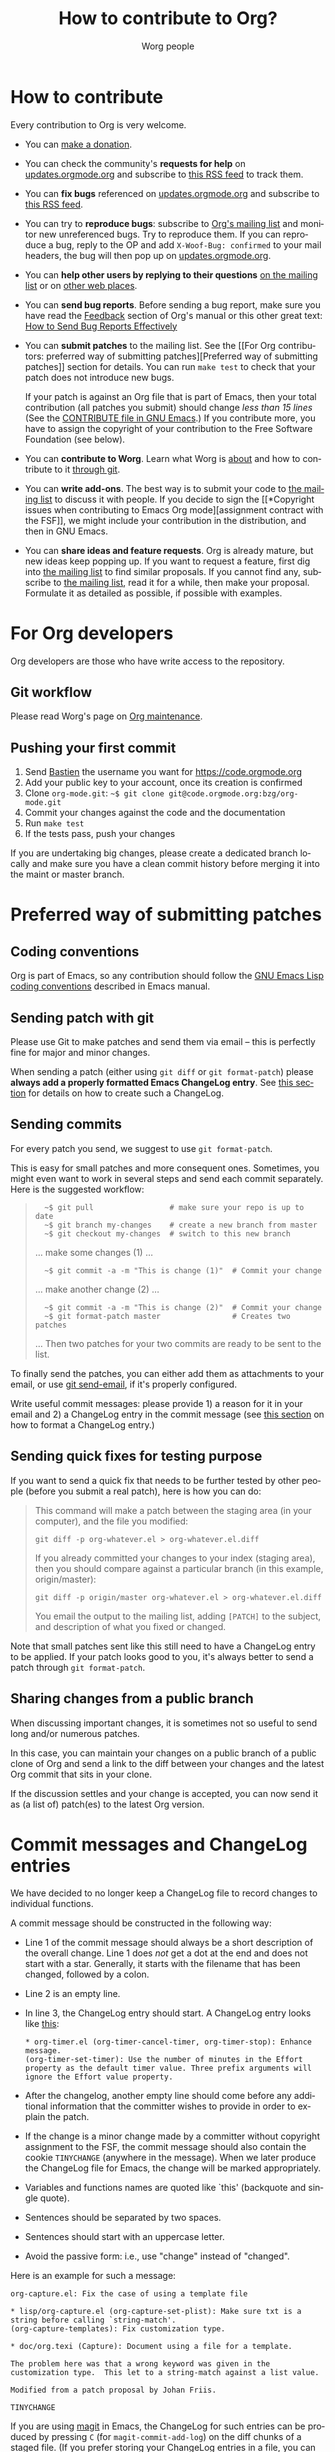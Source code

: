 #+TITLE:      How to contribute to Org?
#+AUTHOR:     Worg people
#+EMAIL:      mdl AT imapmail DOT org
#+OPTIONS:    H:3 num:nil toc:t \n:nil ::t |:t ^:nil -:t f:t *:t tex:t d:(HIDE) tags:not-in-toc
#+STARTUP:    align fold nodlcheck hidestars oddeven lognotestate
#+SEQ_TODO:   TODO(t) INPROGRESS(i) WAITING(w@) | DONE(d) CANCELED(c@)
#+TAGS:       Write(w) Update(u) Fix(f) Check(c)
#+LANGUAGE:   en
#+PRIORITIES: A C B
#+CATEGORY:   worg
#+HTML_LINK_UP:    index.html
#+HTML_LINK_HOME:  https://orgmode.org/worg/

# This file is the default header for new Org files in Worg.  Feel free
# to tailor it to your needs.

* How to contribute
:PROPERTIES:
:CUSTOM_ID: types-of-contributions
:END:

Every contribution to Org is very welcome.

- You can [[file:donate.org][make a donation]].

- You can check the community's *requests for help* on
  [[https://updates.orgmode.org/#help][updates.orgmode.org]] and subscribe to [[https://updates.orgmode.org/feed/help][this RSS feed]] to track them.

- You can *fix bugs* referenced on [[https://updates.orgmode.org/#bugs][updates.orgmode.org]] and subscribe to
  [[https://updates.orgmode.org/feed/bugs][this RSS feed]].

- You can try to *reproduce bugs*: subscribe to [[https://lists.gnu.org/mailman/listinfo/emacs-orgmode][Org's mailing list]] and
  monitor new unreferenced bugs.  Try to reproduce them.  If you can
  reproduce a bug, reply to the OP and add =X-Woof-Bug: confirmed= to
  your mail headers, the bug will then pop up on [[https://updates.orgmode.org/][updates.orgmode.org]].

- You can *help other users by replying to their questions* [[file:org-mailing-list.org][on the
  mailing list]] or on [[file:org-web-social.org][other web places]].

- You can *send bug reports*.  Before sending a bug report, make sure
  you have read the [[https://orgmode.org/org.html#Feedback][Feedback]] section of Org's manual or this other
  great text: [[http://www.chiark.greenend.org.uk/~sgtatham/bugs.html][How to Send Bug Reports Effectively]]

- You can *submit patches* to the mailing list.  See the [[For Org
  contributors: preferred way of submitting patches][Preferred way of
  submitting patches]] section for details.  You can run =make test=
  to check that your patch does not introduce new bugs.

  If your patch is against an Org file that is part of Emacs, then
  your total contribution (all patches you submit) should change /less
  than 15 lines/ (See the [[http://git.savannah.gnu.org/cgit/emacs.git/tree/CONTRIBUTE][CONTRIBUTE file in GNU Emacs]].)  If you
  contribute more, you have to assign the copyright of your
  contribution to the Free Software Foundation (see below).

- You can *contribute to Worg*.  Learn what Worg is [[file:worg-about.org][about]] and how to
  contribute to it [[file:worg-git.org][through git]].

- You can *write add-ons*. The best way is to submit your code to
  [[file:org-mailing-list.org][the mailing list]] to discuss it with
  people.  If you decide to sign the [[*Copyright issues when
  contributing to Emacs Org mode][assignment contract with the FSF]],
  we might include your contribution in the distribution, and then in
  GNU Emacs.

- You can *share ideas and feature requests*.  Org is already mature,
  but new ideas keep popping up.  If you want to request a feature,
  first dig into [[file:org-mailing-list.org][the mailing list]] to find similar proposals.  If you
  cannot find any, subscribe to [[file:org-mailing-list.org][the mailing list]], read it for a while,
  then make your proposal.  Formulate it as detailed as possible, if
  possible with examples.

* For Org developers
  :PROPERTIES:
  :CUSTOM_ID: devs
  :END:

Org developers are those who have write access to the repository.

** Git workflow

Please read Worg's page on [[https://orgmode.org/worg/org-maintenance.html][Org maintenance]].

** Pushing your first commit

1. Send [[mailto:bzgATgnuDOTorg][Bastien]] the username you want for https://code.orgmode.org
2. Add your public key to your account, once its creation is confirmed
3. Clone =org-mode.git=: =~$ git clone git@code.orgmode.org:bzg/org-mode.git=
4. Commit your changes against the code and the documentation
5. Run =make test=
6. If the tests pass, push your changes

If you are undertaking big changes, please create a dedicated branch
locally and make sure you have a clean commit history before merging
it into the maint or master branch.

* Preferred way of submitting patches
:PROPERTIES:
:CUSTOM_ID: patches
:END:

** Coding conventions

Org is part of Emacs, so any contribution should follow the [[http://www.gnu.org/software/emacs/manual/html_node/elisp/Coding-Conventions.html][GNU Emacs
Lisp coding conventions]] described in Emacs manual.

** Sending patch with git

Please use Git to make patches and send them via email -- this is
perfectly fine for major and minor changes.

When sending a patch (either using =git diff= or =git format-patch=)
please *always add a properly formatted Emacs ChangeLog entry*.  See
[[#commit-messages][this section]] for details on how to create such a ChangeLog.

** Sending commits

For every patch you send, we suggest to use =git format-patch=.

This is easy for small patches and more consequent ones.  Sometimes,
you might even want to work in several steps and send each commit
separately.  Here is the suggested workflow:

#+begin_quote
:   ~$ git pull                 # make sure your repo is up to date
:   ~$ git branch my-changes    # create a new branch from master
:   ~$ git checkout my-changes  # switch to this new branch

  ... make some changes (1) ...

:   ~$ git commit -a -m "This is change (1)"  # Commit your change

  ... make another change (2) ...

:   ~$ git commit -a -m "This is change (2)"  # Commit your change
:   ~$ git format-patch master                # Creates two patches

  ... Then two patches for your two commits are ready to be sent to
  the list.
#+end_quote

To finally send the patches, you can either add them as attachments to
your email, or use [[https://git-scm.com/docs/git-send-email][git send-email]], if it's properly configured.

Write useful commit messages: please provide 1) a reason for it in
your email and 2) a ChangeLog entry in the commit message (see [[#commit-messages][this
section]] on how to format a ChangeLog entry.)

** Sending quick fixes for testing purpose

If you want to send a quick fix that needs to be further tested by
other people (before you submit a real patch), here is how you can do:

#+begin_quote
  This command will make a patch between the staging area (in your
  computer), and the file you modified:

  : git diff -p org-whatever.el > org-whatever.el.diff

  If you already committed your changes to your index (staging area), then
  you should compare against a particular branch (in this example,
  origin/master):

  : git diff -p origin/master org-whatever.el > org-whatever.el.diff

  You email the output to the mailing list, adding =[PATCH]= to the
  subject, and description of what you fixed or changed.
#+end_quote

Note that small patches sent like this still need to have a ChangeLog
entry to be applied.  If your patch looks good to you, it's always
better to send a patch through =git format-patch=.

** Sharing changes from a public branch

When discussing important changes, it is sometimes not so useful to
send long and/or numerous patches.

In this case, you can maintain your changes on a public branch of a
public clone of Org and send a link to the diff between your changes
and the latest Org commit that sits in your clone.

If the discussion settles and your change is accepted, you can now
send it as (a list of) patch(es) to the latest Org version.

* Commit messages and ChangeLog entries
:PROPERTIES:
:CUSTOM_ID: commit-messages
:END:

We have decided to no longer keep a ChangeLog file to record changes
to individual functions.

A commit message should be constructed in the following way:

- Line 1 of the commit message should always be a short description of
  the overall change.  Line 1 does /not/ get a dot at the end and does
  not start with a star.  Generally, it starts with the filename that
  has been changed, followed by a colon.

- Line 2 is an empty line.

- In line 3, the ChangeLog entry should start.  A ChangeLog entry
  looks like [[https://code.orgmode.org/bzg/org-mode/commit/d49957ef021e256f19092c907d127390d39ec1ed][this]]:

  : * org-timer.el (org-timer-cancel-timer, org-timer-stop): Enhance
  : message.
  : (org-timer-set-timer): Use the number of minutes in the Effort
  : property as the default timer value. Three prefix arguments will
  : ignore the Effort value property.

- After the changelog, another empty line should come before any
  additional information that the committer wishes to provide in order
  to explain the patch.

- If the change is a minor change made by a committer without
  copyright assignment to the FSF, the commit message should also
  contain the cookie =TINYCHANGE= (anywhere in the message).  When we
  later produce the ChangeLog file for Emacs, the change will be
  marked appropriately.

- Variables and functions names are quoted like `this' (backquote and
  single quote).

- Sentences should be separated by two spaces.

- Sentences should start with an uppercase letter.

- Avoid the passive form: i.e., use "change" instead of "changed".

Here is an example for such a message:

#+begin_example
  org-capture.el: Fix the case of using a template file

  ,* lisp/org-capture.el (org-capture-set-plist): Make sure txt is a
  string before calling `string-match'.
  (org-capture-templates): Fix customization type.

  ,* doc/org.texi (Capture): Document using a file for a template.

  The problem here was that a wrong keyword was given in the
  customization type.  This let to a string-match against a list value.

  Modified from a patch proposal by Johan Friis.

  TINYCHANGE
#+end_example

If you are using [[https://magit.vc/][magit]] in Emacs, the ChangeLog for such entries can be
produced by pressing =C= (for ~magit-commit-add-log~) on the diff chunks
of a staged file.  (If you prefer storing your ChangeLog entries in a
file, you can also use =C-x 4 a=
(~magit-add-change-log-entry-other-window~) from within magit display of
diff chunks.)

Another option to produce the entries is to use `C-x 4 a' in the
changed function or in the diff listing.  This will create entries in
the ChangeLog file, and you can then cut and paste these to the commit
message and remove the indentation.

Further reference:
- [[https://www.gnu.org/prep/standards/html_node/Style-of-Change-Logs.html#Style-of-Change-Logs][Standard Emacs change log entry format]]
- [[http://git.savannah.gnu.org/cgit/emacs.git/plain/CONTRIBUTE][Contribution guide from Emacs repo]]

* Copyright issues when contributing to Emacs Org mode
:PROPERTIES:
:CUSTOM_ID: copyright-issues
:END:

Org is made of many files.  Most of them are also distributed as part
of GNU Emacs.  These files are called the /Org core/, and they are all
copyrighted by the [[http://www.fsf.org][Free Software Foundation, Inc]].

If you consider contributing to these files, your first need to grant
the right to include your works in GNU Emacs to the FSF.  For this you
need to complete [[https://orgmode.org/request-assign-future.txt][this form]], and send it to [[mailto:assign@gnu.org][assign@gnu.org]].

The FSF will send you the assignment contract that both you and the
FSF will sign.  Please let the Org mode maintainer know when this
process is complete.

If you want to learn more about /why/ copyright assignments are
collected, read this: [[http://www.gnu.org/licenses/why-assign.html][Why the FSF gets copyright assignments from
contributors?]]

By submitting patches to =emacs-orgmode@gnu.org= or by pushing changes
to Org's core files, you are placing these changes under the same
licensing terms as those under which GNU Emacs is published.

#+begin_example
;; GNU Emacs is free software: you can redistribute it and/or modify
;; it under the terms of the GNU General Public License as published by
;; the Free Software Foundation, either version 3 of the License, or
;; (at your option) any later version.
#+end_example

If at the time you submit or push these changes you do have active
copyright assignment papers with the FSF, for future changes to either
Org mode or to Emacs, this means that copyright to these changes is
automatically transferred to the FSF.

The Org mode repository is seen as upstream repository for Emacs,
anything contained in it can potentially end up in Emacs.  If you do
not have signed papers with the FSF, only changes to files in the
=contrib/= part of the repository will be accepted, as well as very
minor changes (so-called /tiny changes/) to core files.  We will ask you
to sign FSF papers at the moment we attempt to move a =contrib/= file
into the Org core, or into Emacs.

* Copyrighted contributors to Org mode
:PROPERTIES:
:CUSTOM_ID: copyrighted-contributors
:END:

Here is the list of people who have contributed actual code to the Org
mode core.  Note that the manual contains a more extensive list with
acknowledgments, including contributed ideas!  The lists below are
mostly for house keeping, to help the maintainers keep track of
copyright issues.

** Current contributors
  :PROPERTIES:
  :CUSTOM_ID: contributors_with_fsf_papers
  :END:

Here is the list of people who signed the papers with the Free Software
Foundation and can now freely submit code to Org files that are included
within GNU Emacs:

- Aaron Ecay
- Aaron Jensen
- Abdó Roig-Maranges
- Achim Gratz
- Adam Elliott
- Adam Porter
- Adam Spiers
- Alan Schmitt
- Alex Branham
- Alexey Lebedeff
- Allen Li
- Andreas Burtzlaff
- Andreas Leha
- Andrew Hyatt
- Andrzej Lichnerowicz
- Andy Steward
- Anthony John Day
- Anthony Lander
- Arni Magnusson
- Arun Isaac
- Baoqiu Cui
- Barry Leonard Gidden
- Bastien Guerry
- Benjamin Andresen
- Bernd Grobauer
- Bernt Hansen
- Bjarte Johansen
- Brian James Gough
- Brice Waegenire
- Carlos Pita
- Carsten Dominik
- Charles Berry
- Charles Sebold
- Christian Egli
- Christian Garbs
- Christian Moe
- Christopher League
- Christopher Miles Gray
- Christopher Schmidt
- Christopher Suckling
- Clément Pit--Claudel
- Dan Davison
- Daniele Nicolodi
- Daniel M German
- Daniel M.\nbsp{}Hackney
- David Arroyo Menéndez
- David Maus
- David O'Toole
- Dieter Schoen
- Dima Kogan
- Dmitry Antipov
- Don March
- Emmanuel Charpentier
- Eric Abrahamsen
- Eric Schulte
- Eric S.\nbsp{}Fraga
- Erik Hetzner
- Erik Iverson
- Ethan Ligon
- Feng Shu
- Ferdinand Pieper
- Florian Lindner
- Francesco Pizzolante
- Frederick Giasson
- Gary Oberbrunner
- George Kettleborough
- Georg Lehner
- Giovanni Ridolfi
- Greg Minshall
- Grégoire Jadi (aka Daimrod)
- Gustav Wikström
- Henning Dietmar Weiss
- Henry Blevins
- Ian Barton
- Ian Dunn
- Ian Kelling
- Ian Martins
- Ilya Shlyakhter
- Ingo Lohmar
- Ippei Furuhashi
- Jack Kamm
- Jake Romer
- James TD Smith
- Jan Böcker
- Jan Malakhovski
- Jarmo Hurri
- Jason Riedy
- Jay Kamat
- Jay Kerns
- Jeffrey Ryan Horn
- Jens Lechtenboerg
- Joe Corneli
- Joel Boehland
- John Kitchin
- John Wiegley
- Jonas Bernoulli
- Jonathan Leech-Pepin
- Jon Snader
- José L.\nbsp{}Doménech
- Juan Pechiar
- Julian Gehring
- Julien Barnier
- Julien Danjou
- Juri Linkov
- Justin Abrahms
- Justin Gordon
- Justus Piater
- Karl Fogel
- Kaushal Modi
- Ken Mankoff
- Kevin Brubeck Unhammer
- Kevin Foley
- Kévin Le Gouguec
- Konstantin Antipin
- Kyle Meyer
- Lambda Coder
- Lawrence Mitchell
- Lele Gaifax
- Lennart Borgman
- Leonard Avery Randall
- Leo Vivier
- Le Wang
- Luis Anaya
- Lukasz Stelmach
- Madan Ramakrishnan
- Magnus Henoch
- Manuel Giraud
- Marcin Borkowski
- Marco Wahl
- Mario Frasca
- Mark A.\nbsp{}Hershberger
- Martin Pohlack
- Martyn Jago
- Matt Huszagh
- Matt Lundin
- Max Mikhanosha
- Michael Albinus
- Michael Brand
- Michael Gauland
- Michael Sperber
- Miguel A.\nbsp{}Figueroa-Villanueva
- Mikael Fornius
- Morgan Smith
- Moritz Ulrich
- Nathaniel Flath
- Nathan Neff
- Neil Jerram
- Nicholas Dokos
- Nicholas Savage
- Nicolas Berthier
- Nicolas Dudebout
- Nicolas Goaziou
- Nicolas Richard
- Niels Giessen
- Nikolai Weibull
- Noorul Islam K M
- No Wayman (Nicholas Vollmer)
- Oleh Krehel
- Palak Mathur
- Paul Sexton
- Pedro Alexandre Marcelino Costa da Silva
- Peter Jones
- Phil Hudson
- Philip Rooke
- Phil Jackson
- Pierre Téchoueyres
- Pieter Praet
- Piotr Zielinski
- Protesilaos Stavrou
- Puneeth Chaganti
- Rafael Laboissière
- Rainer M Krug
- Rasmus Pank Roulund
- Richard Kim
- Richard Klinda
- Richard Riley
- Rick Frankel
- Robert Michael Irelan
- Roland Coeurjoly
- Rüdiger Sonderfeld
- Russell Adams
- Ryo Takaishi
- Sacha Chua
- Samuel Loury
- Sebastian Miele
- Sebastian Reuße
- Sebastian Rose
- Sebastien Vauban
- Sergey Litvinov
- Seweryn Kokot
- Simon Michael
- Siraphob Phipathananunth
- stardiviner
- Stefan Kangas
- Stephen Eglen
- Steven Rémot
- Suvayu Ali
- Takaaki Ishikawa
- Tassilo Horn
- Terje Larsen
- T.F. Torrey
- Thibault Marin
- Thierry Banel
- Thomas Baumann
- Thomas Fitzsimmons
- Thomas Holst
- Thomas S.\nbsp{}Dye
- Thorsten Jolitz
- Tim Burt
- Tim Landscheidt
- Timothy E Chapman (TEC)
- Titus von der Malsburg
- Toby Cubitt
- Tokuya Kameshima
- Tomas Hlavaty
- Tom Breton
- Tom Gillespie
- Tony Day
- Toon Claes
- Trevor Murphy
- Ulf Stegemann
- Vitalie Spinu
- Vladimir Panteleev
- Yann Hodique
- Yasushi Shoji
- Yoshinari Nomura
- Yuri D.\nbsp{}Lensky
- Zhang Weize
- Zhuo Qingliang (Killy Draw)

** Processing

These people have been asked to sign the papers, and they are
currently considering it or a request is being processed by the FSF.

- Felipe Lema [2020-02-25 mar.]
- Brian Carlson [2016-05-24 Tue]
- Mats Kindahl (as of 2013-04-06) for [[http://mid.gmane.org/513BAB7D.1000603@oracle.com][this patch]]
- Bill Wishon [?]
- Lawrence Bottorff

** Tiny Changes

These people have submitted tiny change patches that made it into Org
without FSF papers.  When they submit more, we need to get papers
eventually.  The limit is a cumulative change of 20 non-repetitive
change lines.  Details are given in [[http://www.gnu.org/prep/maintain/maintain.html#Legally-Significant ][this document]].

- Aaron L.\nbsp{}Zeng
- Aaron Madlon-Kay
- Abhishek Chandratre
- Adam Aviv
- akater
- Alan Light
- Albert Krewinkel
- Alexandru-Sergiu Marton
- Aliaksey Artamonau
- Aman Yang
- Anders Johansson
- Andrew Burgess
- Andrew Eggenberger
- Andrii Kolomoiets
- Andy Lutomirski
- Anthony Cowley
- Anton Latukha
- Arne Babenhauserheide
- Arun Persaud
- Augustin Fabre
- Aurélien Aptel
- Austin Walker
- Axel Kielhorn
- Basile Pesin
- Benson Chu
- Brad Knotwell
- Brian Powell
- Cheong Yiu Fung
- Christian Hopps
- Christian Schwarzgruber
- Chunyang Xu
- Claudiu Tănăselia
- Craig Tanis
- Dan Drake
- Daniel Gröber
- Daniel Peres Gomez
- Derek Feichtinger
- Dieter Faulbaum
- Dima Gerasimov
- Dominik Schrempf
- Doro Rose
- Eduardo Bellani
- Eric Danan
- Eric Timmons
- Fatih Aydin
- Federico Beffa
- Feng Zhou
- Fernando Varesi
- Florian Beck
- Florian Dufour
- Francesco Montanari
- Galen Menzel
- Georgiy Tugai
- Gong Qijian
- Gregor Zattler
- Greg Tucker-Kellogg
- Hiroshi Saito
- Ihor Radchenko
- Ivan Vilata i Balaguer
- Jack Henahan
- Jacob Gerlach
- Jacob Matthews
- Jakob Lombacher
- Jamie Forth
- Jan Seeger
- Jason Dunsmore
- Jason Furtney
- Jean-Marie Gaillourdet
- Jeff Larson
- Joaquín Aguirrezabalaga
- Joe Hirn
- John Foerch
- John Herrlin
- John Lee
- Jonas Hörsch
- Jon Miller
- Joost Diepenmaat
- Jose Robins
- Karol Wójcik
- Kodi Arfer
- Konstantin Kliakhandler
- Kovacsics Robert
- Leslie Harlley Watter
- Leslie Watter
- Lixin Chin
- Luke Amdor
- Mak Kolybabi
- Marc Ihm
- Mario Martelli
- Marshall Flax
- Martin Kampas
- Martin Šlouf
- Martin Vuk
- Matthew Gidden
- Matthew MacLean
- Matt Price
- Max Mouratov
- Michaël Cadilhac
- Michael O'Connor
- Michael Strey
- Michael Welle
- Michael Weylandt
- Mike Ivanov
- Mike McLean
- Miro Bezjak
- Moritz Kiefer
- Muchenxuan Tong
- Myles English
- Myq Larson
- Nathaniel Nicandro
- Nick Gunn
- Nicolò Balzarotti
- Peter Feigl
- Peter Moresi
- Philip (Pip Cet)
- Piet van Oostrum
- Renato Ferreira
- Richard Hansen
- Richard Lawrence
- Richard Y.\nbsp{}Kim (Kim)
- Robert Hambrock
- Roberto Huelga
- Robert P.\nbsp{}Goldman
- Roger Welsh
- Ruben Maher
- Sami Airaksinen
- Saulius Menkevičius
- Sebastien Le Maguer
- Sébastien Miquel
- Sergey Gordienko
- Seth Robertson
- Sigmund Tzeng
- Stacey Marshall
- Stanley Jaddoe
- Stefano Rodighiero
- Stefan-W.\nbsp{}Hahn
- Stig Brautaset
- Sylvain Chouleur
- Tadashi Hirata
- Tara Lorenz
- Teika Kazura
- Terje Larsen
- Thierry Pellé
- Thomas Alexander Gerds
- Thomas Plass
- Thomas Rikl
- Tim Visher
- Tobias Schlemmer
- Tom Hinton
- TRS-80
- Vicente Vera Parra
- Viktor Rosenfeld
- Vladimir Lomov
- Wojciech Gac
- Xavier Martinez-Hidalgo
- Xi Shen
- Yann Esposito
- York Zhao
- Yue Zhu
- Zane D.\nbsp{}Purvis
- Иван Трусков

(This list may be incomplete - please help completing it.)

** No FSF assignment

These people cannot or prefer to not sign the FSF copyright papers,
and we can only accept patches that do not change the core files (the
ones that are also in Emacs).

Luckily, this list is still empty.

#+BEGIN: timestamp :string "Last update: " :format "%Y-%m-%d @ %H:%M"

#+END:
